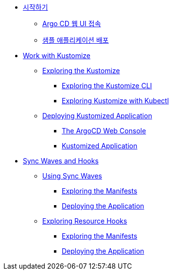 * xref:02-getting_started.adoc[시작하기]
** xref:02-getting_started.adoc#connect_argocd[Argo CD 웹 UI 접속]
** xref:02-getting_started.adoc#deploy_sample_application[샘플 애플리케이션 배포]

* xref:03-kustomize.adoc[Work with Kustomize]
** xref:03-kustomize.adoc#exploring_kustomize[Exploring the Kustomize]
*** xref:03-kustomize.adoc#exploring_kustomize_cli[Exploring the Kustomize CLI]
*** xref:03-kustomize.adoc#exploring_kustomize_with_kubectl[Exploring Kustomize with Kubectl]
** xref:03-kustomize.adoc#deploying_kustomized_application[Deploying Kustomized Application]
*** xref:03-kustomize.adoc#argocd_web_console[The ArgoCD Web Console]
*** xref:03-kustomize.adoc#kustomized_application[Kustomized Application]

* xref:04-syncwaves-hooks.adoc[Sync Waves and Hooks]
** xref:04-syncwaves-hooks.adoc#using_syncwaves[Using Sync Waves]
*** xref:04-syncwaves-hooks.adoc#exploring_the_manifests[Exploring the Manifests]
*** xref:04-syncwaves-hooks.adoc#deploying_the_application[Deploying the Application]
** xref:04-syncwaves-hooks.adoc#exploring_resource_hooks[Exploring Resource Hooks]
*** xref:04-syncwaves-hooks.adoc#exploring_the_manifests_hooks[Exploring the Manifests]
*** xref:04-syncwaves-hooks.adoc#deploying_the_application_hooks[Deploying the Application]
